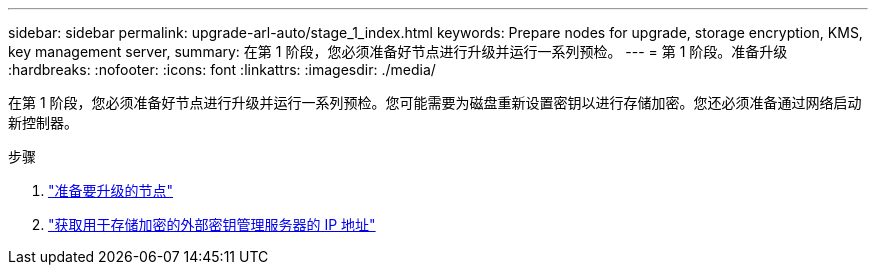 ---
sidebar: sidebar 
permalink: upgrade-arl-auto/stage_1_index.html 
keywords: Prepare nodes for upgrade, storage encryption, KMS, key management server, 
summary: 在第 1 阶段，您必须准备好节点进行升级并运行一系列预检。 
---
= 第 1 阶段。准备升级
:hardbreaks:
:nofooter: 
:icons: font
:linkattrs: 
:imagesdir: ./media/


[role="lead"]
在第 1 阶段，您必须准备好节点进行升级并运行一系列预检。您可能需要为磁盘重新设置密钥以进行存储加密。您还必须准备通过网络启动新控制器。

.步骤
. link:prepare_nodes_for_upgrade.html["准备要升级的节点"]
. link:get_ip_address_of_external_kms_for_storage_encryption.html["获取用于存储加密的外部密钥管理服务器的 IP 地址"]

